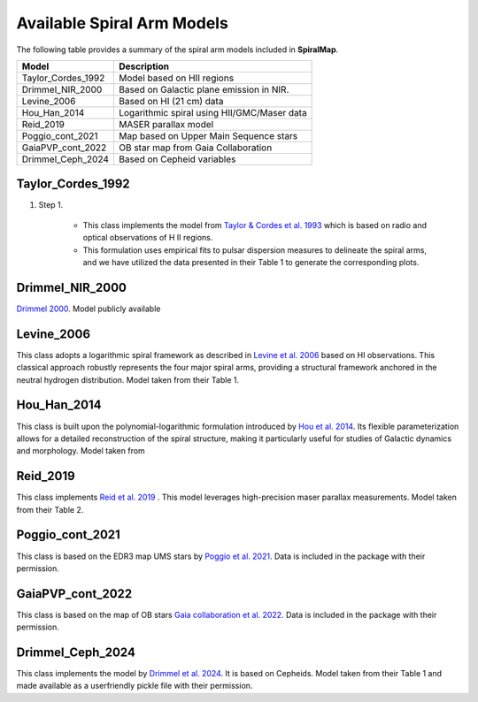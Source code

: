 
Available Spiral Arm Models
===========================

The following table provides a summary of the spiral arm models included in **SpiralMap**.

+------------------------+--------------------------------------------------------------------------+
| **Model**              | **Description**                                                          |
+========================+==========================================================================+
| Taylor_Cordes_1992     | Model based on HII regions                                               |
+------------------------+--------------------------------------------------------------------------+
| Drimmel_NIR_2000       | Based on Galactic plane emission in NIR.                                 |
+------------------------+--------------------------------------------------------------------------+
| Levine_2006            | Based on HI (21 cm) data                                                 |
+------------------------+--------------------------------------------------------------------------+
| Hou_Han_2014           | Logarithmic spiral using HII/GMC/Maser data                              |
+------------------------+--------------------------------------------------------------------------+
| Reid_2019              | MASER parallax model                                                     |
+------------------------+--------------------------------------------------------------------------+
| Poggio_cont_2021       | Map based on Upper Main Sequence stars                                   |
+------------------------+--------------------------------------------------------------------------+
| GaiaPVP_cont_2022      | OB star map from Gaia Collaboration                                      |
+------------------------+--------------------------------------------------------------------------+
| Drimmel_Ceph_2024      | Based on Cepheid variables                                               |
+------------------------+--------------------------------------------------------------------------+



Taylor_Cordes_1992
------------------


#. Step 1.

    * This class implements the model from `Taylor & Cordes et al. 1993 <https://ui.adsabs.harvard.edu/abs/1993ApJ...411..674T/abstract>`_ 
      which is based on radio and optical observations of H II regions. 

    * This formulation uses empirical fits to pulsar dispersion measures to delineate the spiral arms,
      and we have utilized the data presented in their Table 1 to generate the corresponding plots.

Drimmel_NIR_2000
----------------
`Drimmel 2000 <https://iopscience.iop.org/article/10.1086/321556>`_. Model publicly available 

Levine_2006
-----------
This class adopts a logarithmic spiral framework as described in `Levine et al. 2006 <https://www.science.org/doi/10.1126/science.1128455>`_
based on HI observations. This classical approach robustly represents the four major spiral arms, providing a structural framework anchored in the neutral hydrogen distribution.
Model taken from their Table 1.

Hou_Han_2014 
-------------
This class is built upon the polynomial-logarithmic formulation introduced by `Hou et al. 2014 <https://ui.adsabs.harvard.edu/abs/2014A%26A...569A.125H/abstract>`_. 
Its flexible parameterization allows for a detailed reconstruction of the spiral structure, making it particularly useful for studies of Galactic dynamics and morphology. 
Model taken from 

Reid_2019
---------
This class implements `Reid et al. 2019 <https://ui.adsabs.harvard.edu/abs/2019ApJ...885..131R/abstract>`_ .  This model leverages high-precision maser parallax measurements.
Model taken from their Table 2.

Poggio_cont_2021
-------------
This class is based on the EDR3 map UMS stars by `Poggio et al. 2021 <https://www.aanda.org/articles/aa/abs/2021/07/aa40687-21/aa40687-21.html>`_. 
Data is included in the package with their permission.

GaiaPVP_cont_2022
-------------
This class is based on the map of OB stars `Gaia collaboration et al. 2022 <https://www.aanda.org/articles/aa/full_html/2023/06/aa43797-22/aa43797-22.html>`_. 
Data is included in the package with their permission.


Drimmel_Ceph_2024
-------------
This class implements the model by `Drimmel et al. 2024 <https://ui.adsabs.harvard.edu/abs/2024arXiv240609127D/abstract>`_. It is based on Cepheids.
Model taken from their Table 1 and made available as a userfriendly pickle file with their permission.
